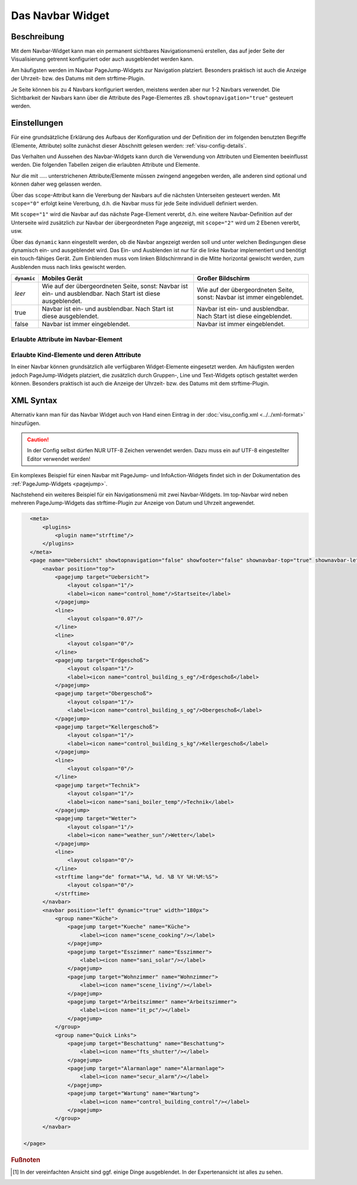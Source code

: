 .. _navbar:

Das Navbar Widget
===================

.. api-doc:: NavBar

Beschreibung
------------

Mit dem Navbar-Widget kann man ein permanent sichtbares Navigationsmenü erstellen, 
das auf jeder Seite der Visualisierung getrennt konfiguriert oder auch ausgeblendet werden kann.  

Am häufigsten werden im Navbar PageJump-Widgets zur Navigation platziert. Besonders praktisch ist auch die 
Anzeige der Uhrzeit- bzw. des  Datums mit dem strftime-Plugin. 

Je Seite können bis zu 4 Navbars konfiguriert werden, meistens werden aber nur 1-2 Navbars verwendet. 
Die Sichtbarkeit der Navbars kann über die Attribute des Page-Elementes zB. ``showtopnavigation="true"`` gesteuert
werden.

.. figure:: _static/Navbar_TopLeft.png


Einstellungen
-------------

Für eine grundsätzliche Erklärung des Aufbaus der Konfiguration und der Definition der im folgenden benutzten
Begriffe (Elemente, Attribute) sollte zunächst dieser Abschnitt gelesen werden: :ref:`visu-config-details`.

Das Verhalten und Aussehen des Navbar-Widgets kann durch die Verwendung von Attributen und Elementen beeinflusst werden.
Die folgenden Tabellen zeigen die erlaubten Attribute und Elemente. 

Nur die mit ..... unterstrichenen Attribute/Elemente müssen zwingend angegeben werden, alle anderen sind optional und können
daher weg gelassen werden.

Über das ``scope``-Attribut kann die Vererbung der Navbars auf die nächsten Unterseiten gesteuert werden. Mit ``scope="0"``
erfolgt keine Vererbung, d.h. die Navbar muss für jede Seite individuell definiert werden.

Mit ``scope="1"`` wird die Navbar auf das nächste Page-Element vererbt, d.h. eine weitere Navbar-Definition auf 
der Unterseite wird zusätzlich zur Navbar der übergeordneten Page angezeigt, mit ``scope="2"`` wird um 2 Ebenen 
vererbt, usw.

Über das ``dynamic`` kann eingestellt werden, ob die Navbar angezeigt werden soll
und unter welchen Bedingungen diese dynamisch ein- und ausgeblendet wird.
Das Ein- und Ausblenden ist nur für die linke Navbar implementiert und benötigt
ein touch-fähiges Gerät. Zum Einblenden muss vom linken Bildschirmrand in die
Mitte horizontal gewischt werden, zum Ausblenden muss nach links gewischt werden.

+-------------+------------------------------------------+------------------------------------------+
| ``dynamic`` | Mobiles Gerät                            | Großer Bildschirm                        |
+=============+==========================================+==========================================+
| *leer*      | Wie auf der übergeordneten Seite, sonst: | Wie auf der übergeordneten Seite, sonst: |
|             | Navbar ist ein- und ausblendbar.         | Navbar ist immer eingeblendet.           |
|             | Nach Start ist diese ausgeblendet.       |                                          |
+-------------+------------------------------------------+------------------------------------------+
| true        | Navbar ist ein- und ausblendbar.         | Navbar ist ein- und ausblendbar.         |
|             | Nach Start ist diese ausgeblendet.       | Nach Start ist diese eingeblendet.       |
+-------------+------------------------------------------+------------------------------------------+
| false       | Navbar ist immer eingeblendet.           | Navbar ist immer eingeblendet.           |
+-------------+------------------------------------------+------------------------------------------+

Erlaubte Attribute im Navbar-Element
^^^^^^^^^^^^^^^^^^^^^^^^^^^^^^^^^^^^^^

.. parameter-information:: navbar

Erlaubte Kind-Elemente und deren Attribute
^^^^^^^^^^^^^^^^^^^^^^^^^^^^^^^^^^^^^^^^^^

In einer Navbar können grundsätzlich alle verfügbaren Widget-Elemente eingesetzt werden. Am häufigsten werden  
jedoch PageJump-Widgets platziert, die zusätzlich durch Gruppen-, Line und Text-Widgets optisch gestaltet werden 
können. Besonders praktisch ist auch die Anzeige der Uhrzeit- bzw. des  Datums mit dem strftime-Plugin. 


XML Syntax
----------

Alternativ kann man für das Navbar Widget auch von Hand einen Eintrag in
der :doc:`visu_config.xml <../../xml-format>` hinzufügen.

.. CAUTION::
    In der Config selbst dürfen NUR UTF-8 Zeichen verwendet
    werden. Dazu muss ein auf UTF-8 eingestellter Editor verwendet werden!

Ein komplexes Beispiel für einen Navbar mit PageJump- und InfoAction-Widgets findet sich in der Dokumentation
des :ref:`PageJump-Widgets <pagejump>`.

Nachstehend ein weiteres Beispiel für ein Navigationsmenü mit zwei Navbar-Widgets. Im top-Navbar wird neben mehreren
PageJump-Widgets das strftime-Plugin zur Anzeige von Datum und Uhrzeit angewendet.  

.. figure:: _static/Navbar_TopLeft.png

.. code-block:: xml

    <meta>
        <plugins>      
            <plugin name="strftime"/>    
        </plugins>
    </meta>
    <page name="Uebersicht" showtopnavigation="false" showfooter="false" shownavbar-top="true" shownavbar-left="true">
        <navbar position="top">
            <pagejump target="Uebersicht">
                <layout colspan="1"/>
                <label><icon name="control_home"/>Startseite</label>
            </pagejump>
            <line>
                <layout colspan="0.07"/>
            </line>
            <line>
                <layout colspan="0"/>
            </line>
            <pagejump target="Erdgeschoß">
                <layout colspan="1"/>
                <label><icon name="control_building_s_eg"/>Erdgeschoß</label>
            </pagejump>
            <pagejump target="Obergeschoß">
                <layout colspan="1"/>
                <label><icon name="control_building_s_og"/>Obergeschoß</label>
            </pagejump>
            <pagejump target="Kellergeschoß">
                <layout colspan="1"/>
                <label><icon name="control_building_s_kg"/>Kellergeschoß</label>
            </pagejump>
            <line>
                <layout colspan="0"/>
            </line>
            <pagejump target="Technik">
                <layout colspan="1"/>
                <label><icon name="sani_boiler_temp"/>Technik</label>
            </pagejump>
            <pagejump target="Wetter">
                <layout colspan="1"/>
                <label><icon name="weather_sun"/>Wetter</label>
            </pagejump>
            <line>
                <layout colspan="0"/>
            </line> 
            <strftime lang="de" format="%A, %d. %B %Y %H:%M:%S">
                <layout colspan="0"/>
            </strftime>
        </navbar>
        <navbar position="left" dynamic="true" width="180px">
            <group name="Küche">
                <pagejump target="Kueche" name="Küche">
                    <label><icon name="scene_cooking"/></label>
                </pagejump>
                <pagejump target="Esszimmer" name="Esszimmer">
                    <label><icon name="sani_solar"/></label>
                </pagejump>
                <pagejump target="Wohnzimmer" name="Wohnzimmer">
                    <label><icon name="scene_living"/></label>
                </pagejump>
                <pagejump target="Arbeitszimmer" name="Arbeitszimmer">
                    <label><icon name="it_pc"/></label>
                </pagejump>
            </group>
            <group name="Quick Links">
                <pagejump target="Beschattung" name="Beschattung">
                    <label><icon name="fts_shutter"/></label>
                </pagejump>
                <pagejump target="Alarmanlage" name="Alarmanlage">
                    <label><icon name="secur_alarm"/></label>
                </pagejump>
                <pagejump target="Wartung" name="Wartung">
                    <label><icon name="control_building_control"/></label>
                </pagejump>
            </group>
        </navbar>
    
  </page>


.. rubric:: Fußnoten

.. [#f1] In der vereinfachten Ansicht sind ggf. einige Dinge ausgeblendet. In der Expertenansicht ist alles zu sehen.

